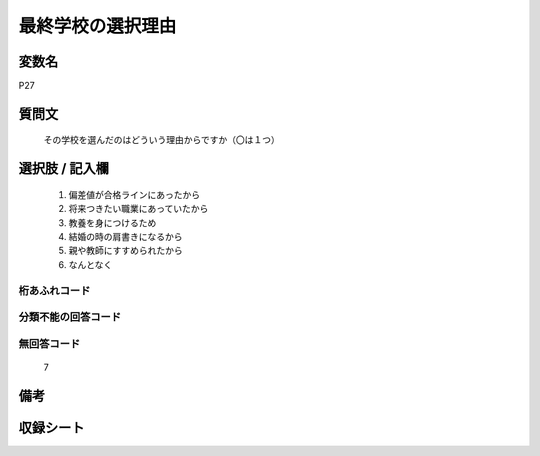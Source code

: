 .. title:: P27
.. rst-class:: item
====================================================================================================
最終学校の選択理由
====================================================================================================

.. rst-class:: varname
変数名
==================

P27

.. rst-class:: question
質問文
==================


   その学校を選んだのはどういう理由からですか（〇は１つ）



.. rst-class:: answer
選択肢 / 記入欄
======================

  
     1. 偏差値が合格ラインにあったから
  
     2. 将来つきたい職業にあっていたから
  
     3. 教養を身につけるため
  
     4. 結婚の時の肩書きになるから
  
     5. 親や教師にすすめられたから
  
     6. なんとなく
  



.. rst-class:: overflow
桁あふれコード
-------------------------------
  


.. rst-class:: not_available
分類不能の回答コード
-------------------------------------
  


.. rst-class:: not_available
無回答コード
-------------------------------------
  7


.. rst-class:: bikou
備考
==================



.. rst-class:: include_sheet
収録シート
=======================================
.. hlist::
   :columns: 3
   
   
   * p1_1
   
   * p5b_1
   
   * p11c_1
   
   * p16d_1
   
   * p21e_1
   
   


.. index:: P27